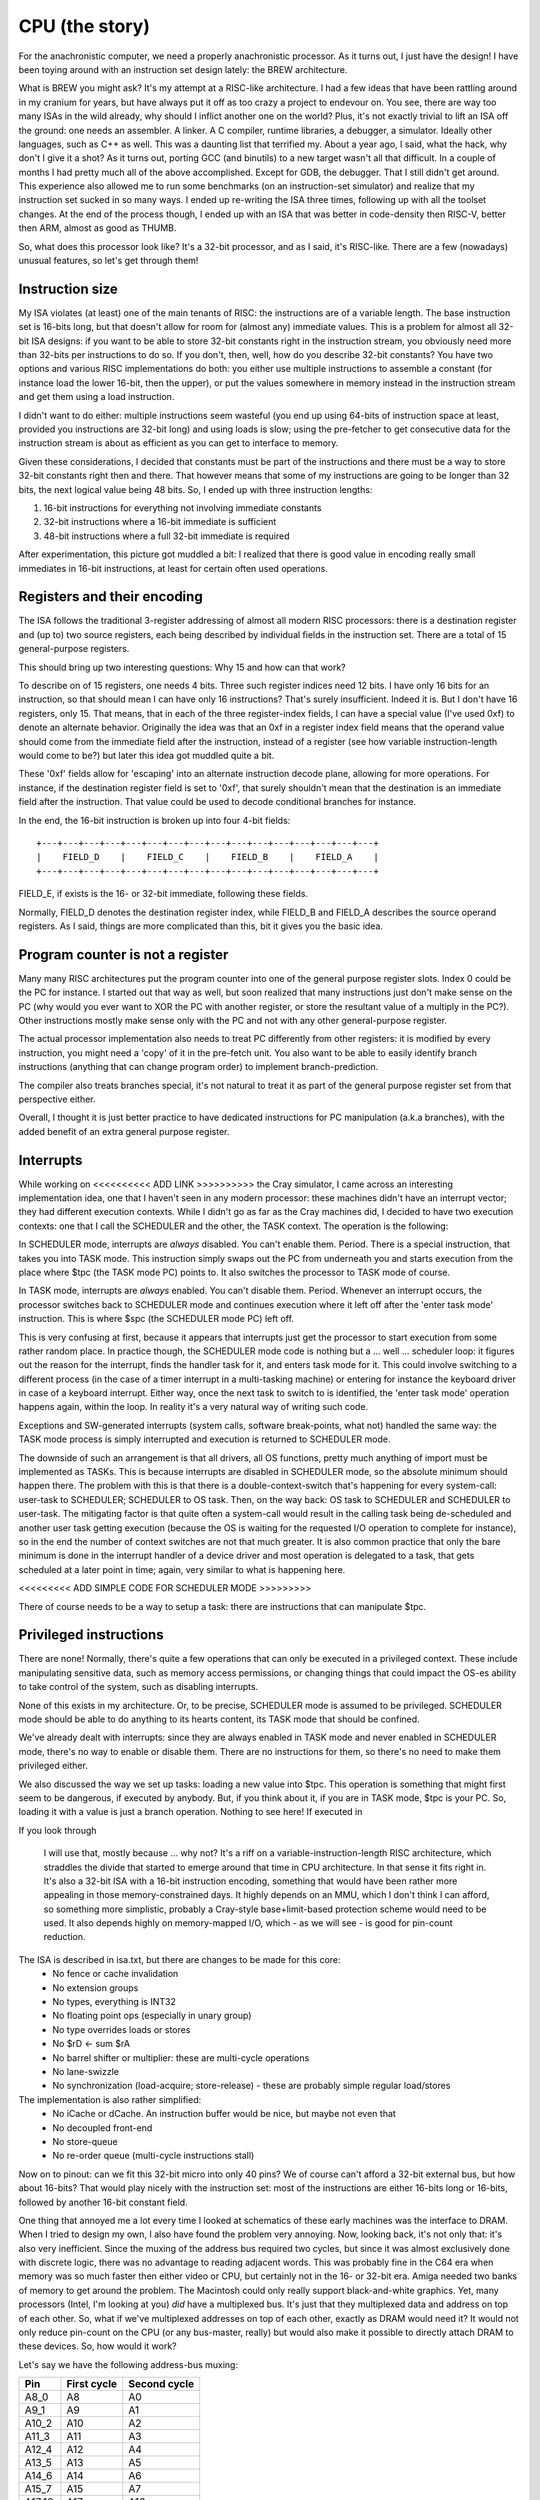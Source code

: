 CPU (the story)
===============

For the anachronistic computer, we need a properly anachronistic processor. As it turns out, I just have the design! I have been toying around with an instruction set design lately: the BREW architecture.

What is BREW you might ask? It's my attempt at a RISC-like architecture. I had a few ideas that have been rattling around in my cranium for years, but have always put it off as too crazy a project to endevour on. You see, there are way too many ISAs in the wild already, why should I inflict another one on the world? Plus, it's not exactly trivial to lift an ISA off the ground: one needs an assembler. A linker. A C compiler, runtime libraries, a debugger, a simulator. Ideally other languages, such as C++ as well. This was a daunting list that terrified my. About a year ago, I said, what the hack, why don't I give it a shot? As it turns out, porting GCC (and binutils) to a new target wasn't all that difficult. In a couple of months I had pretty much all of the above accomplished. Except for GDB, the debugger. That I still didn't get around. This experience also allowed me to run some benchmarks (on an instruction-set simulator) and realize that my instruction set sucked in so many ways. I ended up re-writing the ISA three times, following up with all the toolset changes. At the end of the process though, I ended up with an ISA that was better in code-density then RISC-V, better then ARM, almost as good as THUMB.

So, what does this processor look like? It's a 32-bit processor, and as I said, it's RISC-like. There are a few (nowadays) unusual features, so let's get through them!

Instruction size
~~~~~~~~~~~~~~~~

My ISA violates (at least) one of the main tenants of RISC: the instructions are of a variable length. The base instruction set is 16-bits long, but that doesn't allow for room for (almost any) immediate values. This is a problem for almost all 32-bit ISA designs: if you want to be able to store 32-bit constants right in the instruction stream, you obviously need more than 32-bits per instructions to do so. If you don't, then, well, how do you describe 32-bit constants? You have two options and various RISC implementations do both: you either use multiple instructions to assemble a constant (for instance load the lower 16-bit, then the upper), or put the values somewhere in memory instead in the instruction stream and get them using a load instruction.

I didn't want to do either: multiple instructions seem wasteful (you end up using 64-bits of instruction space at least, provided you instructions are 32-bit long) and using loads is slow; using the pre-fetcher to get consecutive data for the instruction stream is about as efficient as you can get to interface to memory.

Given these considerations, I decided that constants must be part of the instructions and there must be a way to store 32-bit constants right then and there. That however means that some of my instructions are going to be longer than 32 bits, the next logical value being 48 bits. So, I ended up with three instruction lengths:

1. 16-bit instructions for everything not involving immediate constants
2. 32-bit instructions where a 16-bit immediate is sufficient
3. 48-bit instructions where a full 32-bit immediate is required

After experimentation, this picture got muddled a bit: I realized that there is good value in encoding really small immediates in 16-bit instructions, at least for certain often used operations.

Registers and their encoding
~~~~~~~~~~~~~~~~~~~~~~~~~~~~

The ISA follows the traditional 3-register addressing of almost all modern RISC processors: there is a destination register and (up to) two source registers, each being described by individual fields in the instruction set. There are a total of 15 general-purpose registers.

This should bring up two interesting questions: Why 15 and how can that work?

To describe on of 15 registers, one needs 4 bits. Three such register indices need 12 bits. I have only 16 bits for an instruction, so that should mean I can have only 16 instructions? That's surely insufficient. Indeed it is. But I don't have 16 registers, only 15. That means, that in each of the three register-index fields, I can have a special value (I've used 0xf) to denote an alternate behavior. Originally the idea was that an 0xf in a register index field means that the operand value should come from the immediate field after the instruction, instead of a register (see how variable instruction-length would come to be?) but later this idea got muddled quite a bit.

These '0xf' fields allow for 'escaping' into an alternate instruction decode plane, allowing for more operations. For instance, if the destination register field is set to '0xf', that surely shouldn't mean that the destination is an immediate field after the instruction. That value could be used to decode conditional branches for instance.

In the end, the 16-bit instruction is broken up into four 4-bit fields::

    +---+---+---+---+---+---+---+---+---+---+---+---+---+---+---+---+
    |    FIELD_D    |    FIELD_C    |    FIELD_B    |    FIELD_A    |
    +---+---+---+---+---+---+---+---+---+---+---+---+---+---+---+---+

FIELD_E, if exists is the 16- or 32-bit immediate, following these fields.

Normally, FIELD_D denotes the destination register index, while FIELD_B and FIELD_A describes the source operand registers. As I said, things are more complicated than this, bit it gives you the basic idea.

Program counter is not a register
~~~~~~~~~~~~~~~~~~~~~~~~~~~~~~~~~

Many many RISC architectures put the program counter into one of the general purpose register slots. Index 0 could be the PC for instance. I started out that way as well, but soon realized that many instructions just don't make sense on the PC (why would you ever want to XOR the PC with another register, or store the resultant value of a multiply in the PC?). Other instructions mostly make sense only with the PC and not with any other general-purpose register.

The actual processor implementation also needs to treat PC differently from other registers: it is modified by every instruction, you might need a 'copy' of it in the pre-fetch unit. You also want to be able to easily identify branch instructions (anything that can change program order) to implement branch-prediction.

The compiler also treats branches special, it's not natural to treat it as part of the general purpose register set from that perspective either.

Overall, I thought it is just better practice to have dedicated instructions for PC manipulation (a.k.a branches), with the added benefit of an extra general purpose register.

Interrupts
~~~~~~~~~~

While working on <<<<<<<<<< ADD LINK >>>>>>>>>> the Cray simulator, I came across an interesting implementation idea, one that I haven't seen in any modern processor: these machines didn't have an interrupt vector; they had different execution contexts. While I didn't go as far as the Cray machines did, I decided to have two execution contexts: one that I call the SCHEDULER and the other, the TASK context. The operation is the following:

In SCHEDULER mode, interrupts are *always* disabled. You can't enable them. Period. There is a special instruction, that takes you into TASK mode. This instruction simply swaps out the PC from underneath you and starts execution from the place where $tpc (the TASK mode PC) points to. It also switches the processor to TASK mode of course.

In TASK mode, interrupts are *always* enabled. You can't disable them. Period. Whenever an interrupt occurs, the processor switches back to SCHEDULER mode and continues execution where it left off after the 'enter task mode' instruction. This is where $spc (the SCHEDULER mode PC) left off.

This is very confusing at first, because it appears that interrupts just get the processor to start execution from some rather random place. In practice though, the SCHEDULER mode code is nothing but a ... well ... scheduler loop: it figures out the reason for the interrupt, finds the handler task for it, and enters task mode for it. This could involve switching to a different process (in the case of a timer interrupt in a multi-tasking machine) or entering for instance the keyboard driver in case of a keyboard interrupt. Either way, once the next task to switch to is identified, the 'enter task mode' operation happens again, within the loop. In reality it's a very natural way of writing such code.

Exceptions and SW-generated interrupts (system calls, software break-points, what not) handled the same way: the TASK mode process is simply interrupted and execution is returned to SCHEDULER mode.

The downside of such an arrangement is that all drivers, all OS functions, pretty much anything of import must be implemented as TASKs. This is because interrupts are disabled in SCHEDULER mode, so the absolute minimum should happen there. The problem with this is that there is a double-context-switch that's happening for every system-call: user-task to SCHEDULER; SCHEDULER to OS task. Then, on the way back: OS task to SCHEDULER and SCHEDULER to user-task. The mitigating factor is that quite often a system-call would result in the calling task being de-scheduled and another user task getting execution (because the OS is waiting for the requested I/O operation to complete for instance), so in the end the number of context switches are not that much greater. It is also common practice that only the bare minimum is done in the interrupt handler of a device driver and most operation is delegated to a task, that gets scheduled at a later point in time; again, very similar to what is happening here.

<<<<<<<<< ADD SIMPLE CODE FOR SCHEDULER MODE >>>>>>>>>

There of course needs to be a way to setup a task: there are instructions that can manipulate $tpc.

Privileged instructions
~~~~~~~~~~~~~~~~~~~~~~~

There are none! Normally, there's quite a few operations that can only be executed in a privileged context. These include manipulating sensitive data, such as memory access permissions, or changing things that could impact the OS-es ability to take control of the system, such as disabling interrupts.

None of this exists in my architecture. Or, to be precise, SCHEDULER mode is assumed to be privileged. SCHEDULER mode should be able to do anything to its hearts content, its TASK mode that should be confined.

We've already dealt with interrupts: since they are always enabled in TASK mode and never enabled in SCHEDULER mode, there's no way to enable or disable them. There are no instructions for them, so there's no need to make them privileged either.

We also discussed the way we set up tasks: loading a new value into $tpc. This operation is something that might first seem to be dangerous, if executed by anybody. But, if you think about it, if you are in TASK mode, $tpc is your PC. So, loading it with a value is just a branch operation. Nothing to see here! If executed in

If you look through

 I will use that, mostly because ... why not? It's a riff on a variable-instruction-length RISC architecture, which straddles the divide that started to emerge around that time in CPU architecture. In that sense it fits right in. It's also a 32-bit ISA with a 16-bit instruction encoding, something that would have been rather more appealing in those memory-constrained days. It highly depends on an MMU, which I don't think I can afford, so something more simplistic, probably a Cray-style base+limit-based protection scheme would need to be used. It also depends highly on memory-mapped I/O, which - as we will see - is good for pin-count reduction.

The ISA is described in isa.txt, but there are changes to be made for this core:
 - No fence or cache invalidation
 - No extension groups
 - No types, everything is INT32
 - No floating point ops (especially in unary group)
 - No type overrides loads or stores
 - No $rD <- sum $rA
 - No barrel shifter or multiplier: these are multi-cycle operations
 - No lane-swizzle
 - No synchronization (load-acquire; store-release) - these are probably simple regular load/stores

The implementation is also rather simplified:
 - No iCache or dCache. An instruction buffer would be nice, but maybe not even that
 - No decoupled front-end
 - No store-queue
 - No re-order queue (multi-cycle instructions stall)

Now on to pinout: can we fit this 32-bit micro into only 40 pins? We of course can't afford a 32-bit external bus, but how about 16-bits? That would play nicely with the instruction set: most of the instructions are either 16-bits long or 16-bits, followed by another 16-bit constant field.

One thing that annoyed me a lot every time I looked at schematics of these early machines was the interface to DRAM. When I tried to design my own, I also have found the problem very annoying. Now, looking back, it's not only that: it's also very inefficient. Since the muxing of the address bus required two cycles, but since it was almost exclusively done with discrete logic, there was no advantage to reading adjacent words. This was probably fine in the C64 era when memory was so much faster then either video or CPU, but certainly not in the 16- or 32-bit era. Amiga needed two banks of memory to get around the problem. The Macintosh could only really support black-and-white graphics. Yet, many processors (Intel, I'm looking at you) *did* have a multiplexed bus. It's just that they multiplexed data and address on top of each other. So, what if we've multiplexed addresses on top of each other, exactly as DRAM would need it? It would not only reduce pin-count on the CPU (or any bus-master, really) but would also make it possible to directly attach DRAM to these devices. So, how would it work?

Let's say we have the following address-bus muxing:

======== =========== ============
Pin      First cycle Second cycle
======== =========== ============
A8_0     A8          A0
A9_1     A9          A1
A10_2    A10         A2
A11_3    A11         A3
A12_4    A12         A4
A13_5    A13         A5
A14_6    A14         A6
A15_7    A15         A7
A17_16   A17         A16
A19_18   A19         A18
======== =========== ============

This allows for the use of 64kbit DRAMs all the way up to 4Mbit devices. That really carries us through the '80s: the 16Mbit DRAM was introduced in '91. If our little line of machines was still alive by then, we would certainly have revved the CPU for something more capable with more pins, most likely with the full 32-bit address bus exposed. So this is fine.

The external address space is 8MByte, but only 4MByte is available (directly) for DRAMs in two banks. That would work for 8 chips of 1Mbitx4 configuration, or even a single 1Mbitx16 chip.

The full pin-list is as follows:

========== ======== ===========
Pin Number Pin Name Description
========== ======== ===========
1          A8_0     Multiplexed address bus
2          A9_1     Multiplexed address bus
3          A10_2    Multiplexed address bus
4          A11_3    Multiplexed address bus
5          A12_4    Multiplexed address bus
6          A13_5    Multiplexed address bus
7          A14_6    Multiplexed address bus
8          A15_7    Multiplexed address bus
9          A17_16   Multiplexed address bus
10         A19_18   Multiplexed address bus
11         D0       Data bus
12         D1       Data bus
13         D2       Data bus
14         D3       Data bus
15         D4       Data bus
16         D5       Data bus
17         D6       Data bus
18         D7       Data bus
19         D8       Data bus
20         D9       Data bus
21         D10      Data bus
22         D11      Data bus
23         D12      Data bus
24         D13      Data bus
25         D14      Data bus
26         D15      Data bus
27         nRAS_B0  Active low row-select, bank 0
28         nRAS_B1  Active low row-select, bank 1
29         nLCAS    Active low column select, lower byte
30         nUCAS    Active low column select, upper byte
31         nNREN    Active low non-DRAM bus cycle qualifier
32         nWE      Active low write-enable
33         CLK      Clock input
34         nRST     Active low reset input
35         nINT     Active low interrupt input
36         nBREQ    Active low bus-request input
37         nBGRANT  Active low bus-grant output
38         nWAIT    Active low wait-state input
39         VCC      Power input
40         GND      Ground input
========== ======== ===========

To meet timing requirements on the DRAM interface, DRAM chips *directly* interfaced to the processor. No address decode, no latches, no buffers can be in between,

For other devices on the bus, `nLCAS` and `nUCAS` can still work as a byte-select/enable signal. We need another RAS-style qualifier to know that we need to latch the address and start decoding. That's `nNREN` above.

To fit in the 40-pin package, we needed to limit the addressable memory quite a bit. This is not a problem for an early '80-s machine, but for the next iteration (and FPM DRAM support) we will have to go up to a 44-pin package. This allows:

1. Two extra address lines to support 4Mx1 or even 16Mx1 devices
2. Two extra nRAS_Bx signals to support two extra banks

These changes allow to support up to 32MBytes of RAM per bank for a total of 128MByte RAM.

DRAM decode
~~~~~~~~~~~

To support various DRAM sizes, the address decode regions for nRAS_Bx needs to be programmable. They all are qualified by A31, that is they belong to the upper 2GB of the total address space. However, which address bits are used to select between nRAS_Bx has to be programmable, otherwise it can't be guaranteed that DRAM banks create a contiguous space.

This programming can be done at boot time, while testing for memory sizes: the default decode should allow for very large DRAM banks, and by testing for aliasing, the right boundary can be selected.

.. note::
    The same programmability needs to exist in the DMA controller too.

Wait states
~~~~~~~~~~~

The CPU has three programmable address regions:

=============  ===========  ===========
Start address  End address  Description
=============  ===========  ===========
0x0000_0000    0x0003_ffff  ROM space
0x0004_0000    0x0007_ffff  I/O spaces
0x8000_0000    0xffff_ffff  DRAM space
=============  ===========  ===========

For each of these I/O spaces, a different number of wait-states can be programmed as a 4-bit value. The value 0 means 15 wait-states, other wise value N means N-1 wait-states. The register resets to 0.

Generations
-----------

Generation 1
~~~~~~~~~~~~

Very simple, 5- or 6-stage pipeline. No caches, maybe not even branch-prediction. If anything, everything is predicted not taken, i.e. straight line speculative execution. No write buffer, every memory access is stalling. Multiplies could be multi-cycle, if exist at all. Maybe even barrel-shifter is multi-cycle.

Integer-only ISA with no extension groups or prefix instructions.

The 6th stage (if needed) is there to make instruction decode close timing.

No MMU, only offset/length-based memory protection.

Target frequency is ~10MHz.

16-bit external bus.

Virtual market introduction ~'83.

Generation 2
~~~~~~~~~~~~

I think the most important improvement is going to be a very small iCache (maybe direct-mapped 1kB or something rather trivial) and a full MMU.

Target frequency is ~20MHz.

Maybe write-queues are making an appearance.

Support for FPM DRAM.

Virtual market introduction ~'86.

Generation 3
~~~~~~~~~~~~

32-bit external bus, introduction of DCache, probably more capable ICache. External bus is PCI-like, multiplexed 32-bit address-data. If possible, actually PCI.

Actually, PCI is a '92 thingy, so probably would be too early for this processor.

Memory controller goes off-chip, but adds EDO support. <-- this puts is to ~'95, so this is too early for that as well.

Write queues.

More adept branch-prediction.

Maybe types are introduced to support floating points. Still no vector ISA.

Not sure, but maybe de-coupled front-end?

Target frequency is ~33MHz

Virtual market introduction ~'90

Generation 4
~~~~~~~~~~~~

Memory controller moves back into processor, external bus remains PCI for peripherals only. PC100 SDRAM support <-- this puts us to '93.

De-coupled front-end, updated caches (probably write-back DCache).

Maybe introduction of some sort of coherency protocol for multi-processor systems.

Maybe introduction of vector types.

Re-order queues at the back-end, creation of independent execution units.

Target frequency is ~150MHz core, 33MHz front-end bus.

Virtual market introduction ~'93

Comparison
~~~~~~~~~~

A bit old, but a good idea for pricing of processors in the era:

http://www.bitsavers.org/components/edn/EDN-4th-annual-microprocessor-directory-Nov20-1977.pdf

8080: $10, 8085: $20
6502: $10
6800: $20
PIC1650/1655/1670: $20 (2500) $4 (100k)
Z80: $20

Synthesis results
~~~~~~~~~~~~~~~~~

Now that the V1 design is more or less complete, here are some stats:

Using the OpenRoad toolchain and sky130hd PDK, the core area is 0.16mm^2.

============== =============    ========  ==========================================================================================
Core die area   Fmax             Node      Comparison (source: https://en.wikipedia.org/wiki/Transistor_count#Transistor_density)
============== =============    ========  ==========================================================================================
0.16mm^2        100MHz           130nm
21mm^2          8.6MHz           1.5um     49mm^2 for 80286
36mm^2          6.5MHz           2um
85mm^2          4.3MHz           3um       60mm^2 for 80186; 33mm^2 for 8088
============== =============    ========  ==========================================================================================

According to http://www.bitsavers.org/components/rockwell/Trends_in_Microcomputer_Technology_1977.pdf people estimated 40,000mil^2 (62mm^2) dies to be economical in the early '80s. This is to say, that this processor would be rather cheap, if manufactured in 1.5 or 2u process nodes. 3u is not really feasible not just for die-size, but for speed reasons as well: 8-10MHz processors all only appeared in the 1.5u node. 3u node manufacturing tapped out at around 5MHz; too slow for our needs.

Timing-wise, the design seems to be closing at 100MHz (though I'm not quite sure about my constraints) at 130nm. If that's true, we are on target to hit about 8MHz in 1.5u. FPGA-based timing closure is all over the map, making me nervous about the accuracy of these results.

IO cells are apparently missing from the sky130 PDK. The gf180 PDF has them. Here's some data:

https://gf180mcu-pdk.readthedocs.io/en/latest/IPs/IO/gf180mcu_fd_io/features.html#cell-dimensions

Bond-pad guidlines are here:

https://gf180mcu-pdk.readthedocs.io/en/latest/physical_verification/design_manual/drm_09_2.html

From these, I'm guessing that a basic I/O pad is 350x75um large. My expectation is that this includes the bond-pad and that these sizes
won't change all that much with technology. This is a rather standard size, including power pins as well.

So, a 40-pin package would need 750x350um I/O region on each side. The chip would be 1350um x 1350um, the total I/O area (with corners) is 1.4mm^2. The core area is 0.56mm^2.

Our little core in 130nm would be totally I/O limited, but in our target node, I/O is a rounding error: the chip is totally core-limited.

https://lnf-wiki.eecs.umich.edu/wiki/Wire_bonding confirms that ~60ux60u bond pads are OK (they claim 75x75, but oh, well).

RAMs
~~~~

I finally have found a RAM example for the sky130 SDK: it's a 32x1024bit RAM (single-ported, 6T cells).

https://github.com/ShonTaware/SRAM_SKY130#openram-configuration-for-skywater-sky130-pdks

It's size is 0.534mm^2, closes timing at about 80MHz. Back-scaling it to 1.5u, gives us a scaling factor of 133:1.

Taking all of this, gives us 71mm^2 for this 32kbit SRAM or 0.00217mm^2/bit.

What if we wanted to add a 1kByte ICache to the system? That would take 17.78mm^2, just for the SRAM array. In other words, we can expect our die-area to double even with a single kB of ICache. So, no ICache for sure!